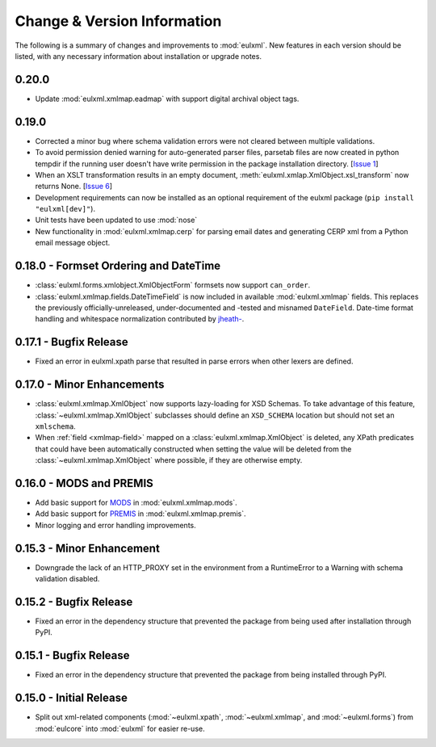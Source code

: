 Change & Version Information
============================

The following is a summary of changes and improvements to
:mod:`eulxml`.  New features in each version should be listed, with
any necessary information about installation or upgrade notes.


0.20.0
-------

* Update :mod:`eulxml.xmlmap.eadmap` with support digital archival object tags.

0.19.0
-------

* Corrected a minor bug where schema validation errors were not cleared between
  multiple validations.
* To avoid permission denied warning for auto-generated parser files,
  parsetab files are now created in python tempdir if the running user
  doesn't have write permission in the package installation directory.
  [`Issue 1 <https://github.com/emory-libraries/eulxml/issues/1>`_]
* When an XSLT transformation results in an empty document,
  :meth:`eulxml.xmlap.XmlObject.xsl_transform` now returns None.
  [`Issue 6 <https://github.com/emory-libraries/eulxml/issues/6>`_]
* Development requirements can now be installed as an optional requirement
  of the eulxml package (``pip install "eulxml[dev]"``).
* Unit tests have been updated to use :mod:`nose`
* New functionality in :mod:`eulxml.xmlmap.cerp` for parsing email dates
  and generating CERP xml from a Python email message object.


0.18.0 - Formset Ordering and DateTime
--------------------------------------

* :class:`eulxml.forms.xmlobject.XmlObjectForm` formsets now support
  ``can_order``.
* :class:`eulxml.xmlmap.fields.DateTimeField` is now included in
  available :mod:`eulxml.xmlmap` fields.  This replaces the previously
  officially-unreleased, under-documented and -tested and misnamed
  ``DateField``.  Date-time format handling and whitespace
  normalization contributed by `jheath- <https://github.com/jheath->`_.


0.17.1 - Bugfix Release
-----------------------

* Fixed an error in eulxml.xpath parse that resulted in parse errors
  when other lexers are defined.


0.17.0 - Minor Enhancements
---------------------------

* :class:`eulxml.xmlmap.XmlObject` now supports lazy-loading for XSD
  Schemas.  To take advantage of this feature,
  :class:`~eulxml.xmlmap.XmlObject` subclasses should define an
  ``XSD_SCHEMA`` location but should not set an ``xmlschema``.
* When :ref:`field <xmlmap-field>` mapped on a
  :class:`eulxml.xmlmap.XmlObject` is deleted, any XPath predicates
  that could have been automatically constructed when setting the
  value will be deleted from the :class:`~eulxml.xmlmap.XmlObject`
  where possible, if they are otherwise empty.


0.16.0 - MODS and PREMIS
------------------------

* Add basic support for `MODS <http://www.loc.gov/standards/mods/>`_ in
  :mod:`eulxml.xmlmap.mods`.
* Add basic support for `PREMIS <http://www.loc.gov/standards/premis/>`_ in
  :mod:`eulxml.xmlmap.premis`.
* Minor logging and error handling improvements.

0.15.3 - Minor Enhancement
--------------------------

* Downgrade the lack of an HTTP_PROXY set in the environment from a
  RuntimeError to a Warning with schema validation disabled.

0.15.2 - Bugfix Release
-----------------------

* Fixed an error in the dependency structure that prevented the package from
  being used after installation through PyPI.

0.15.1 - Bugfix Release
-----------------------

* Fixed an error in the dependency structure that prevented the package from
  being installed through PyPI.

0.15.0 - Initial Release
------------------------

* Split out xml-related components (:mod:`~eulxml.xpath`,
  :mod:`~eulxml.xmlmap`, and :mod:`~eulxml.forms`) from :mod:`eulcore`
  into :mod:`eulxml` for easier re-use.
